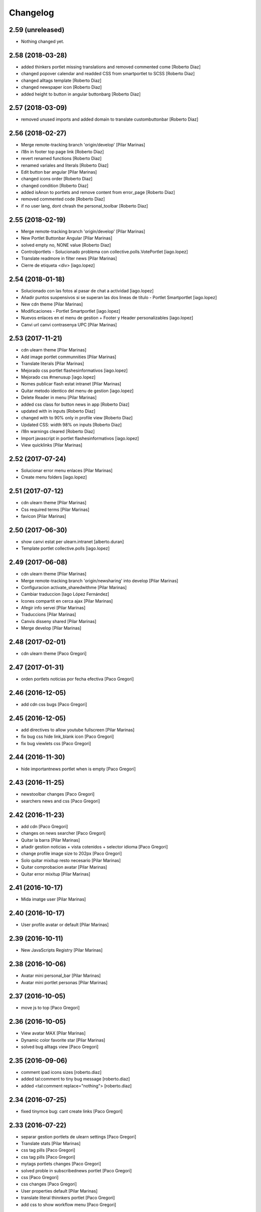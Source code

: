 Changelog
=========

2.59 (unreleased)
-----------------

- Nothing changed yet.


2.58 (2018-03-28)
-----------------

* added thinkers portlet missing translations and removed commented come [Roberto Diaz]
* changed popover calendar and readded CSS from smartportlet to SCSS [Roberto Diaz]
* changed alltags template [Roberto Diaz]
* changed newspaper icon [Roberto Diaz]
* added height to button in angular buttonbarg [Roberto Diaz]

2.57 (2018-03-09)
-----------------

* removed unused imports and added domain to translate custombuttonbar [Roberto Diaz]

2.56 (2018-02-27)
-----------------

* Merge remote-tracking branch 'origin/develop' [Pilar Marinas]
* i18n in footer top page link [Roberto Diaz]
* revert renamed functions [Roberto Diaz]
* renamed variales and literals [Roberto Diaz]
* Edit button bar angular [Pilar Marinas]
* changed icons order [Roberto Diaz]
* changed condition [Roberto Diaz]
* added isAnon to portlets and remove content from error_page [Roberto Diaz]
* removed commented code [Roberto Diaz]
* if no user lang, dont chrash the personal_toolbar [Roberto Diaz]

2.55 (2018-02-19)
-----------------

* Merge remote-tracking branch 'origin/develop' [Pilar Marinas]
* New Portlet Buttonbar Angular [Pilar Marinas]
* solved empty no, NONE value [Roberto Diaz]
* Controlportlets - Solucionado problema con collective.polls.VotePortlet [iago.lopez]
* Translate readmore in filter news [Pilar Marinas]
* Cierre de etiqueta <div> [iago.lopez]

2.54 (2018-01-18)
-----------------

* Solucionado con las fotos al pasar de chat a actividad [iago.lopez]
* Añadir puntos suspensivos si se superan las dos lineas de título - Portlet Smartportlet [iago.lopez]
* New cdn theme [Pilar Marinas]
* Modificaciones - Portlet Smartportlet [iago.lopez]
* Nuevos enlaces en el menu de gestion + Footer y Header personalizables [iago.lopez]
* Canvi url canvi contrasenya UPC [Pilar Marinas]

2.53 (2017-11-21)
-----------------

* cdn ulearn theme [Pilar Marinas]
* Add image portlet communnities [Pilar Marinas]
* Translate literals [Pilar Marinas]
* Mejorado css portlet flashesinformativos [iago.lopez]
* Mejorado css #menusup [iago.lopez]
* Nomes publicar flash estat intranet [Pilar Marinas]
* Quitar metodo identico del menu de gestion [iago.lopez]
* Delete Reader in menu [Pilar Marinas]
* added css class for button news in app [Roberto Diaz]
* updated with in inputs [Roberto Diaz]
* changed with to 90% only in profile view [Roberto Diaz]
* Updated CSS: width 98% on inputs [Roberto Diaz]
* i18n warnings cleared [Roberto Diaz]
* Import javascript in portlet flashesinformativos [iago.lopez]
* View quicklinks [Pilar Marinas]

2.52 (2017-07-24)
-----------------

* Solucionar error menu enlaces [Pilar Marinas]
* Create menu folders [iago.lopez]

2.51 (2017-07-12)
-----------------

* cdn ulearn theme [Pilar Marinas]
* Css required terms [Pilar Marinas]
* favicon [Pilar Marinas]

2.50 (2017-06-30)
-----------------

* show canvi estat per ulearn.intranet [alberto.duran]
* Template portlet collective.polls [iago.lopez]

2.49 (2017-06-08)
-----------------

* cdn ulearn theme [Pilar Marinas]
* Merge remote-tracking branch 'origin/newsharing' into develop [Pilar Marinas]
* Configuracion activate_sharedwithme [Pilar Marinas]
* Cambiar traduccion [Iago López Fernández]
* Icones compartit en cerca ajax [Pilar Marinas]
* Afegir info servei [Pilar Marinas]
* Traduccions [Pilar Marinas]
* Canvis disseny shared [Pilar Marinas]
* Merge develop [Pilar Marinas]

2.48 (2017-02-01)
-----------------

* cdn ulearn theme [Paco Gregori]

2.47 (2017-01-31)
-----------------

* orden portlets noticias por fecha efectiva [Paco Gregori]

2.46 (2016-12-05)
-----------------

* add cdn css bugs [Paco Gregori]

2.45 (2016-12-05)
-----------------

* add directives to allow youtube fullscreen [Pilar Marinas]
* fix bug css hide link_blank icon [Paco Gregori]
* fix bug viewlets css [Paco Gregori]

2.44 (2016-11-30)
-----------------

* hide importantnews portlet when is empty [Paco Gregori]

2.43 (2016-11-25)
-----------------

* newstoolbar changes [Paco Gregori]
* searchers news and css [Paco Gregori]

2.42 (2016-11-23)
-----------------

* add cdn [Paco Gregori]
* changes on news searcher [Paco Gregori]
* Quitar la barra [Pilar Marinas]
* añadir gestion noticias + vista cotenidos + selector idioma [Paco Gregori]
* change profile image size to 202px [Paco Gregori]
* Solo quitar mixitup resto necesario [Pilar Marinas]
* Quitar comprobacion avatar [Pilar Marinas]
* Quitar error mixitup [Pilar Marinas]

2.41 (2016-10-17)
-----------------

* Mida imatge user [Pilar Marinas]

2.40 (2016-10-17)
-----------------

* User profile avatar or default [Pilar Marinas]

2.39 (2016-10-11)
-----------------

* New JavaScripts Registry [Pilar Marinas]

2.38 (2016-10-06)
-----------------

* Avatar mini personal_bar [Pilar Marinas]
* Avatar mini portlet personas [Pilar Marinas]

2.37 (2016-10-05)
-----------------

* move js to top [Paco Gregori]

2.36 (2016-10-05)
-----------------

* View avatar MAX [Pilar Marinas]
* Dynamic color favorite star [Pilar Marinas]
* solved bug alltags view [Paco Gregori]

2.35 (2016-09-06)
-----------------

* comment ipad icons sizes [roberto.diaz]
* added tal:comment to tiny bug message [roberto.diaz]
* added <tal:comment replace="nothing"> [roberto.diaz]

2.34 (2016-07-25)
-----------------

* fixed tinymce bug: cant create links [Paco Gregori]

2.33 (2016-07-22)
-----------------

* separar gestion portlets de ulearn settings [Paco Gregori]
* Translate stats [Pilar Marinas]
* css tag pills [Paco Gregori]
* css tag pills [Paco Gregori]
* mytags portlets changes [Paco Gregori]
* solved proble in subscribednews portlet [Paco Gregori]
* css [Paco Gregori]
* css changes [Paco Gregori]
* User properties default [Pilar Marinas]
* translate literal thinnkers portlet [Paco Gregori]
* add css to show workflow menu [Paco Gregori]

2.32 (2016-06-27)
-----------------

* css follow tags [Paco Gregori]
* CSS panel de control input 100% [roberto.diaz]
* removed / from url [roberto.diaz]
* Translate seemore_communities [Pilar Marinas]
* updated intranet theme CSS [roberto.diaz]
* add tags portlets [Paco Gregori]
* adding layer to view [Roberto Diaz]
* news portlets and adapters [Paco Gregori]
* css botonera noticias [Paco Gregori]
* add flashinformatius and importantnews portlets [Paco Gregori]
* removed included scrupts [roberto.diaz]
* added translation to footer link [roberto.diaz]
* updated css with grunt [roberto.diaz]
* added translations [roberto.diaz]
* put condition in li not in a [roberto.diaz]
* removed unused string in a18y [roberto.diaz]
* removed hiddenstructure from a18y [roberto.diaz]

2.31 (2016-04-18)
-----------------

* Afegir nous tipus contingut folder [Pilar Marinas]

2.30 (2016-04-04)
-----------------

* css cdn [Paco Gregori]
* css changes portlet thinkers [Paco Gregori]
* css thinkers portlet [Paco Gregori]
* add link to see all participant on thinkers portlet [Paco Gregori]

2.29 (2016-03-17)
-----------------

* css changes [Paco Gregori]
* solved ssos.pt [Paco Gregori]
* remove communitiesstats directive [Paco Gregori]
* Solucionar que todo el boton cree contenido [root@shayla]
* modify button bar span and class [Paco Gregori]
* translate check_favorite [Paco Gregori]
* Nova vista contentypes [Pilar Marinas]
* Canvis Marc [root muntanyeta]
* Canvi vista contentypes [Pilar Marinas]
* change ulearn calendar to show only events community into community [Paco Gregori]
* modify bug on stats and calendar portlets [Paco Gregori]
* css changes [Paco Gregori]
* modify url function [Paco Gregori]
* add link function [Paco Gregori]
* marc css changes next update [root muntanyeta]
* rename listing summary view [Paco Gregori]
* username lower on portlet communities [Paco Gregori]

2.28 (2016-02-22)
-----------------

* Fix grunt [Pilar Marinas]
* Canvis vistas nous contentypes [Pilar Marinas]
* Nueva vista contentypes [Pilar Marinas]

2.27 (2016-02-10)
-----------------

* cdn nexus24 [Paco Gregori]
* remove css [Paco Gregori]
* Modificar css perque surti foto quan entres a una conversa [Pilar Marinas]
* add css nexus24 [Paco Gregori]
* remove css [Paco Gregori]
* remove css [Paco Gregori]

2.26 (2016-01-20)
-----------------

* Search by enter in thinnkers [Pilar Marinas]

2.25 (2016-01-19)
-----------------

* Canvi tipus comunitat [Pilar Marinas]

2.24 (2016-01-19)
-----------------

* Fix grunt [Pilar Marinas]
* css portlet stats [Pilar Marinas]
* Canvis Marc [root muntanyeta]

2.23 (2016-01-14)
-----------------

* Fix grunt [Pilar Marinas]
* Marc's changes [root muntanyeta]

2.22 (2016-01-14)
-----------------

* Fix grunt [Pilar Marinas]

2.21 (2016-01-14)
-----------------

* Change icon for header optionsin responsive [Victor Fernandez de Alba]
* Fix Chamaleon syntax on footer [Victor Fernandez de Alba]
* Fix location of files in stats [Victor Fernandez de Alba]
* Do not show link on communities [Victor Fernandez de Alba]
* Remove chameleon syntactig sugar [Carles Bruguera]
* Fix link to stats [Victor Fernandez de Alba]
* Change to angular route for stats [Victor Fernandez de Alba]
* Updated required CSS for stats feature [Victor Fernandez de Alba]
* Migrate search view to angular [Pilar Marinas]
*  [Pilar Marinas]
* Conflicts: [Pilar Marinas]
*  [Pilar Marinas]
* ulearn/theme/browser/views_templates/homepage.pt [Pilar Marinas]
* ulearn/theme/stylesheets/ulearn.css [Pilar Marinas]
* Fix messed up merge [Carles Bruguera]
* Add classes to hompage portlets slots [root muntanyeta]
* Recover deleted styles [Carles Bruguera]
* Style changes [root muntanyeta]

2.20 (2015-12-01)
-----------------

* Mostrar numero gent llistada si son mes de 100 [Pilar Marinas]
* Mostrar boto editar comunitat i afegir esdeveniments permisos grup [Pilar Marinas]

2.19 (2015-11-10)
-----------------

* Make templates compatible with non-Chamaleon zpt engine [Victor Fernandez de Alba]

2.18 (2015-10-27)
-----------------

* Modify method get in searchUsers [Pilar Marinas]

2.17 (2015-10-20)
-----------------

* Acortar por css titulo portlet comunidad [Pilar Marinas]
* Que a les comunitats tancades no et puguis subscriure [Pilar Marinas]

2.16 (2015-10-14)
-----------------

* Solucionar error youtube [Pilar Marinas]

2.15 (2015-10-06)
-----------------

* Badge foto [Pilar Marinas]
* Transfer override of the portlet_calendar.js to GW [Victor Fernandez de Alba]

2.14 (2015-09-30)
-----------------

* Fix calendar portlet when showing so many events in case that there's no today event [Victor Fernandez de Alba]

2.13 (2015-09-29)
-----------------

* Fix write on every request than involved the uLearn portlet calendar [Victor Fernandez de Alba]

2.12 (2015-09-25)
-----------------

* Solucionar que funcione cambio mes del calendario general [Pilar Marinas]

2.11 (2015-09-08)
-----------------

* Fix cache of custom.css path [Victor Fernandez de Alba]
* Fix favicon.ico path [Victor Fernandez de Alba]
* Refactor of the new resource viewlet [Victor Fernandez de Alba]
* Not clean resources [Victor Fernandez de Alba]

2.10 (2015-09-04)
-----------------

* Fix Grunt config.json location [Carles Bruguera]

2.9 (2015-09-04)
----------------

* Fix config.json location [Carles Bruguera]

2.8 (2015-09-04)
----------------

* Include config.json in manifest [Carles Bruguera]

2.7 (2015-09-04)
----------------

* Finished external resource with config.json based method [Victor Fernandez de Alba]
* First version of new resource model [Victor Fernandez de Alba]

2.6 (2015-07-24)
----------------

* Acortar titulo portlet media [Pilar Marinas]

2.5 (2015-07-14)
----------------

* Fix components root path (from genweb.js) [Victor Fernandez de Alba]
* Fix components root path (from genweb.js) [Victor Fernandez de Alba]
* Fix authors placeholder in thinnkers portlet [Victor Fernandez de Alba]

2.4 (2015-07-01)
----------------

* Fix dist [Pilar Marinas]
* searchUsers send mail [Pilar Marinas]
* Add fullname user_profile [Pilar Marinas]

2.3 (2015-06-25)
----------------

* Rebuild CSS [Victor Fernandez de Alba]
* Fix conflicted cSS [Victor Fernandez de Alba]
* Add missing css [Victor Fernandez de Alba]
* Modificar btn-group [Pilar Marinas]
* Aplicar css a filtre per etiquetes [Pilar Marinas]
* Canvi css comptador folder [Pilar Marinas]
* Canvi color estats [hanirok]

2.2 (2015-06-10)
----------------

* Add extended_user_properties profile [Pilar Marinas]
* User_profile [Pilar Marinas]

2.1 (2015-05-27)
----------------

* Parametro player pantalla completa [Pilar Marinas]
* Add granularity to community creation by adding a role for each community type. CC open, CC closed, CC organizative. WebMasters retain their full permissions, and they are the only ones that could change the community type. [Victor Fernandez de Alba]
* Shows the number of pending objects to see in the community [Pilar Marinas]

2.0 (2015-05-18)
----------------

* Translations for literals [Victor Fernandez de Alba]
* Icon contenttype-privatefolder [Pilar Marinas]
* Update build [Victor Fernandez de Alba]
* Icon private folder [Pilar Marinas]
* Fix communities portlet for sites inside a mount point [Victor Fernandez de Alba]
* Updated build [Victor Fernandez de Alba]
* Fix user profile [Victor Fernandez de Alba]
* New generic view for directory views [Victor Fernandez de Alba]
* Updated for complete profile generic enough for not to override it [Victor Fernandez de Alba]
* Add class queryable for searUsers [Pilar Marinas]
* Rebuild CSS [Victor Fernandez de Alba]
* Complete the change community view, add translations [Victor Fernandez de Alba]
* fix dist [Pilar Marinas]
* Solucionar marcar favoritos y busquedas biblioteca [Pilar Marinas]
* Erase demo CSS [Victor Fernandez de Alba]
* Add new way of adding custom CSS at the end of the chain [Victor Fernandez de Alba]
* Build last dist and fix CSS merge conflicts [Victor Fernandez de Alba]
* Get add form programatically and add it directly to the portlet html. This solves add image button erratic behavior. [Victor Fernandez de Alba]
* Fix CSS, and end all communities and my communities views [Victor Fernandez de Alba]
* New views for all communities [Victor Fernandez de Alba]
* New CSS viewlets automated via grunt [Victor Fernandez de Alba]
* Fixed spiner [Victor Fernandez de Alba]
* Improve API and specially its tests. Finished editacl view and related angularjs. Angularize alerts, dialogs for old interactions. Fix omega13 views. New i18n. Improve profile pt and button. [Victor Fernandez de Alba]
* Quitar carousel cycle [Pilar Marinas]
* Comentado interval carousel [Pilar Marinas]
* Hidden overflow carousel media [Pilar Marinas]
* Mostrar titol als videos [Pilar Marinas]
* Renderitzador carrousel youtube queryportlet [Pilar Marinas]
* Solucionar error cerca portlet de persones [Pilar Marinas]
* Afegir cerca al portlet de persones [Pilar Marinas]
* new branch portlet comunitats [Pilar Marinas]
* add favorites to dexterityObjects and customize filtered_contents_search to show favorites items [Paco Gregori]
* limit actions icons in portlet profile [Paco Gregori]

1.47 (2015-04-01)
-----------------

* Add CSS for the upcnet intranet package [Victor Fernandez de Alba]
* change url forget password dynamically [Paco Gregori]

1.46 (2015-03-11)
-----------------

* Fix spinner [Victor Fernandez de Alba]
* Put correct threshold values [Victor Fernandez de Alba]
* Return button to its original stage before grups [Victor Fernandez de Alba]
* Transfer new spin jquery to ulearn [Victor Fernandez de Alba]
* Optimizations and improvements on templates and getMemberById [Victor Fernandez de Alba]
* Angularized stats portlet [Victor Fernandez de Alba]
* Refactor calendar [Victor Fernandez de Alba]
* Angularized Thinkers portlet [Victor Fernandez de Alba]
* New spinner both for jquery and angular [Victor Fernandez de Alba]
* Cleanup viewlets, fix manage portlets and Angular powered profile portlet [Victor Fernandez de Alba]
* Further improvements to profile portlet [Victor Fernandez de Alba]
* New profile using angular directives for MAX comunication. [Victor Fernandez de Alba]
* WIP, refactoring grups [Victor Fernandez de Alba]
* tooltips iconos vista más comunidades [Paco Gregori]

1.45 (2015-02-12)
-----------------

* Rationalize slightly some getMemberByIds [Victor Fernandez de Alba]

1.44 (2015-02-10)
-----------------

* Merge branch 'master' of github.com:UPCnet/ulearn.theme [Victor Fernandez de Alba]
* Portlet stats see more genweb.webmaster [Pilar Marinas]

1.43 (2015-02-05)
-----------------

* No mostrar btn-group en els formularis [Pilar Marinas]
* Modificar css check cerca en aquest lloc [Pilar Marinas]
* Cerca afegint check només en aquest lloc [Pilar Marinas]
* Obrir finestra nova quicklinks [Pilar Marinas]

1.42 (2015-01-23)
-----------------

* Fix favorite button [Carles Bruguera]

1.41 (2015-01-20)
-----------------

* Widget flag link colors [Carles Bruguera]

1.40 (2015-01-15)
-----------------

* Update CSS [Victor Fernandez de Alba]
* Changes for production [Victor Fernandez de Alba]
* Solucionar color popover events calendari [Pilar Marinas]
* Cerca afegint check només en aquest lloc [Pilar Marinas]

1.39 (2014-12-11)
-----------------

* Fix literals [Victor Fernandez de Alba]

1.38 (2014-12-10)
-----------------

* Merge branch 'master' of github.com:UPCnet/ulearn.theme [Victor Fernandez de Alba]
* Canvis Marc [Roberto Diaz]
* Update profile, fix some issues [Victor Fernandez de Alba]

1.37 (2014-12-05)
-----------------

* Marc changes [Roberto Diaz]
* Ultims canvis de JS per nexus24 [Victor Fernandez de Alba]
* Canvis Marc [Roberto Diaz]
* Canvis Marc [Roberto Diaz]
* New JS for Nexus24 [Victor Fernandez de Alba]
* Merge branch 'master' of github.com:UPCnet/ulearn.theme [Victor Fernandez de Alba]
* JS for nexus23 [Victor Fernandez de Alba]
* Marc styles [Roberto Diaz]
* CSS [Victor Fernandez de Alba]
* Fix portlet_calendar and update CSS [Victor Fernandez de Alba]

1.36 (2014-10-22)
-----------------

* Fix i18n [Victor Fernandez de Alba]

1.35 (2014-10-20)
-----------------

* Transfer new genweb search feature [Victor Fernandez de Alba]

1.34 (2014-10-17)
-----------------

* Added typeahead [Victor Fernandez de Alba]
* Add quick links personal_bar [Pilar Marinas]
* Fix relative paths [Victor Fernandez de Alba]

1.33 (2014-09-25)
-----------------

* Fix message of search form [Victor Fernandez de Alba]

1.32 (2014-09-05)
-----------------

* Canvis Marc a Setembre [roberto.diaz]
* Merge branch 'master' of github.com:UPCnet/ulearn.theme [roberto.diaz]

1.31 (2014-09-04)
-----------------

* Fix calendar [Victor Fernandez de Alba]
* Update search path for scss resources [Victor Fernandez de Alba]

1.30 (2014-07-21)
-----------------

* Fix calendar [Victor Fernandez de Alba]
* Update search path for scss resources [Victor Fernandez de Alba]

1.29 (2014-07-15)
-----------------

* Fix calendar portlet for mountpoint-based sites. [Victor Fernandez de Alba]

1.28 (2014-07-15)
-----------------

* New link to the communities library [Victor Fernandez de Alba]
* Add components to the whole thing, use select2 and FA from there. [Victor Fernandez de Alba]
* Generalize filtered_search_view [Victor Fernandez de Alba]
* Fix stats on home page [Victor Fernandez de Alba]
* Merge branch 'master' of github.com:UPCnet/ulearn.theme [Victor Fernandez de Alba]
* Fix Llegir més literal [Victor Fernandez de Alba]
* Eventos popover clicables [Pilar Marinas]
* Fix override of portlet_calendar.js when there are more layers than the actual theme. [Victor Fernandez de Alba]

1.27 (2014-06-26)
-----------------

* New CSS for videos [Victor Fernandez de Alba]

1.26 (2014-06-25)
-----------------

* Include underscore [Carles Bruguera]

1.25 (2014-06-16)
-----------------

* Fix discussion order [Victor Fernandez de Alba]

1.24 (2014-06-12)
-----------------

* Finish debats feature [Victor Fernandez de Alba]
* WIP debats [Victor Fernandez de Alba]
* Fix again the portlet calendar bug for sundays [Victor Fernandez de Alba]

1.23 (2014-05-26)
-----------------

* Bug of the portlet calendar weekday generation [Victor Fernandez de Alba]
* Remove missing debug print [Carles Bruguera]
* Fix calendar rendering out of communities [Carles Bruguera]

1.22 (2014-05-07)
-----------------

* Update some CSS for not customize MAXUI any more [Victor Fernandez de Alba]
* Change password link for UPC users and hide user notify on user creation check [Victor Fernandez de Alba]
* Fix personal bar viewlet by overriding it not using jbot, fix favicon [Victor Fernandez de Alba]
* Add a corner case for calendar portlet rendering [Victor Fernandez de Alba]
* Update main template [Victor Fernandez de Alba]
* Fix some CSS [Victor Fernandez de Alba]

1.21 (2014-04-08)
-----------------

* Bug in CSS for retina screens [Victor Fernandez de Alba]

1.20 (2014-04-02)
-----------------

* Canvis path i vista cersca [Pilar Marinas]
* Fix search by tags [Victor Fernandez de Alba]
* Modificar getPhysicalPath i traduccio cerca [Pilar Marinas]

1.19 (2014-03-31)
-----------------

* Merge [Pilar Marinas]
* Canvis estils search content tags [Pilar Marinas]

1.18 (2014-03-31)
-----------------

* Fix search [Victor Fernandez de Alba]

1.17 (2014-03-31)
-----------------

* New tags widget for DX. [Victor Fernandez de Alba]
* Fix firefox breadcrumb [Victor Fernandez de Alba]

1.16 (2014-03-25)
-----------------

* Fix visibility of tools in views [Victor Fernandez de Alba]

1.15 (2014-03-25)
-----------------

* Fix stats portlet [Victor Fernandez de Alba]

1.14 (2014-03-24)
-----------------

 * Add comments by context [Victor Fernandez de Alba]
 * Afegit css per header gebropharma [Pilar Marinas]
 * Fix default portlets [Victor Fernandez de Alba]
 * Fix IE issues [Victor Fernandez de Alba]
 * Deprecate oportunity type. Fix some views, complete user search [Victor Fernandez de Alba]
 * Migrate to MaxClient RESTish [Victor Fernandez de Alba]
 * Merge [Pilar Marinas]
 * Nova vista searchContentTags [Pilar Marinas]
 * Add missing version [Victor Fernandez de Alba]

1.13 (2014-03-04)
-----------------

* i18n [Victor Fernandez de Alba]

1.12 (2014-03-04)
-----------------

* Fix i18n [Victor Fernandez de Alba]

1.11 (2014-03-03)
-----------------

* Fix February bugs [Victor Fernandez de Alba]
* Update CSS [Victor Fernandez de Alba]
* Fix calendar [Victor Fernandez de Alba]

1.10 (2014-02-25)
-----------------

* Fix icons to match FA4 [Victor Fernandez de Alba]
* WIP [Victor Fernandez de Alba]

1.9 (2014-02-24)
----------------

* Fix event CSS [Victor Fernandez de Alba]

1.8 (2014-02-24)
----------------

* Fix icons [Victor Fernandez de Alba]
* Uninstall profile, thinnkers literal conditional, new i18n. [Victor Fernandez de Alba]
* New stats portlet [Victor Fernandez de Alba]
* New portlet calendar ready [Victor Fernandez de Alba]
* Calendar migrated to p.a.event one [Victor Fernandez de Alba]
* Extend the userschema properly, and fix other things [Victor Fernandez de Alba]
* Normalize method in utils [Victor Fernandez de Alba]
* Make portlet more richer [Victor Fernandez de Alba]

1.7 (2014-01-22)
----------------

* Show more additional love to CSS [Victor Fernandez de Alba]

1.6 (2014-01-21)
----------------

* clearfix [Victor Fernandez de Alba]

1.5 (2014-01-21)
----------------

* Show some love [Victor Fernandez de Alba]

1.4 (2014-01-21)
----------------

* Slight fixes [Victor Fernandez de Alba]
* Fix duplicate section id [Victor Fernandez de Alba]

1.3 (2014-01-20)
----------------

* Last fixes to search views and refine the search of users [Victor Fernandez de Alba]
* Changes to search communities and users [Victor Fernandez de Alba]
* Add delay to JS [Victor Fernandez de Alba]
* Add minimum length to query [Victor Fernandez de Alba]
* New CSS [Victor Fernandez de Alba]
* New CSS [Victor Fernandez de Alba]
* Fix directory and icons [Victor Fernandez de Alba]
* Updated JS with new functionality [Victor Fernandez de Alba]
* Merge branch 'master' into iskra [Victor Fernandez de Alba]
* Add Select2.js to main_template, add related CSS [Victor Fernandez de Alba]
* Oportunitats d'innovació [Ramon Navarro Bosch]
* Final search users [Ramon Navarro Bosch]
* Disable right column in the personal-information view. Fix user profile and related CSS. [Victor Fernandez de Alba]
* Update CSS to fix @2x device pixel ratio logo. [Victor Fernandez de Alba]
* Search User UI [Ramon Navarro Bosch]

1.2 (2013-11-26)
----------------

* Fix name of the media folder [Victor Fernandez de Alba]
* Fix portlet creation [Victor Fernandez de Alba]
* Added no-cache to dynamic view [Victor Fernandez de Alba]

1.1 (2013-11-14)
----------------

* New portlet corner in CSS, complete dynamic CSS [Victor Fernandez de Alba]
* Dynamic CSS, full [Victor Fernandez de Alba]
* Fix tests [Victor Fernandez de Alba]
* New ulearn alternate color theme and dynamic view. [Victor Fernandez de Alba]
* WIP dynamic SCSS v2.0 [Victor Fernandez de Alba]

1.0 (2013-11-07)
----------------

* Fix grunt task and compile scss [Victor Fernandez de Alba]

1.0RC9 (2013-11-04)
-------------------

* Updated CSS with new grunt receipt [Victor Fernandez de Alba]
* Add password reset link to login form. Fix https font load from Google Fonts. Fix AJAX CSS animation. [Victor Fernandez de Alba]

1.0RC8 (2013-10-29)
-------------------

* New eConnect portlet visibility onlly to role WebMaster [Victor Fernandez de Alba]

1.0RC7 (2013-10-28)
-------------------

* Fix bad badges descriptors [Victor Fernandez de Alba]

1.0RC6 (2013-10-28)
-------------------

* New badges [Victor Fernandez de Alba]

1.0RC5 (2013-10-28)
-------------------

* Last minute updates [Victor Fernandez de Alba]
* Updated folder links names [Victor Fernandez de Alba]
* New badges and position in portlet. [Victor Fernandez de Alba]
* Fix some permissions bugs [Victor Fernandez de Alba]
* Badges 2.0 [Victor Fernandez de Alba]

1.0RC4 (2013-10-24)
-------------------

* Updated alternate CSS and new badge images [Victor Fernandez de Alba]

1.0RC3 (2013-10-23)
-------------------

* Some fixes [Victor Fernandez de Alba]
* Alternate CSS for uLearn [Victor Fernandez de Alba]

1.0RC2 (2013-10-18)
-------------------

 * Fix events icon [Victor Fernandez de Alba]
 * Added ulearn verd flavour css specific [Victor Fernandez de Alba]
 * Fix some views and portlets [Victor Fernandez de Alba]
 * Merge branch 'master' of github.com:UPCnet/ulearn.theme [Victor Fernandez de Alba]
 * Fix thinnkers box [Victor Fernandez de Alba]
 * Fix new calendar issue, fix creation of communties, [Victor Fernandez de Alba]

1.0RC1 (2013-10-03)
-------------------

 * Several bugs solved in community and make logos customizable [Victor Fernandez de Alba]

1.0b10 (2013-10-01)
-------------------

 * CSS fixes [Victor Fernandez de Alba]
 * Fix personal information for FF [Victor Fernandez de Alba]

1.0b9 (2013-10-01)
------------------

 * Cambio favicon y traducciones [Corina Riba]

1.0b8 (2013-09-13)
------------------

* Updated to MAX 3.5 [Victor Fernandez de Alba]

1.0b7 (2013-08-02)
------------------

 * Traducciones [Corina Riba]
 * Added jarn.i18n load with the ulearn catalog to default main ulearn JS [Victor Fernandez de Alba]

1.0b6 (2013-07-25)
------------------

 * Remove shouter [Victor Fernandez de Alba]

1.0b5 (2013-07-25)
------------------

 * Fix tokenizer [Victor Fernandez de Alba]
 * Updated CSS [Victor Fernandez de Alba]
 * Various fixes [Victor Fernandez de Alba]
 * Traducciones. Modificar eMail del profile ajeno [Corina Riba]

1.0b4 (2013-07-11)
------------------

 * Traducciones [Corina Riba]

1.0b3 (2013-07-10)
------------------

 * traducciones [Corina Riba]
 * Fix z-index and strange behavior of search box and community portlet. [Victor Fernandez de Alba]
 * New econnect portlet. Fix to CSS and other glidges. [Victor Fernandez de Alba]
 * Hide content adder dropdown, added buttons instead. [Victor Fernandez de Alba]
 * Fix glidge on template communities [Victor Fernandez de Alba]

1.0b2 (2013-07-08)
------------------

 * VArious fixes [Victor Fernandez de Alba]
 * Custom profile and new profile. [Victor Fernandez de Alba]
 * Update profile portlets [Victor Fernandez de Alba]
 * Community features [Victor Fernandez de Alba]
 * CSS update [Victor Fernandez de Alba]
 * Community views, search and CSS [Victor Fernandez de Alba]
 * My communities view [Victor Fernandez de Alba]
 * Complete permissions for the buttons. [Victor Fernandez de Alba]
 * New summary view template [Victor Fernandez de Alba]
 * Finish login and fix event form and event folder [Victor Fernandez de Alba]
 * New login form and begin of CSS fixes [Victor Fernandez de Alba]


1.0b1 (2013-06-11)
--------------------

- First beta version release
